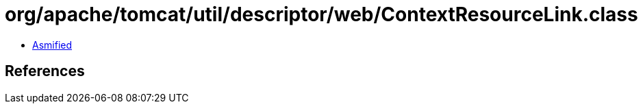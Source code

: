 = org/apache/tomcat/util/descriptor/web/ContextResourceLink.class

 - link:ContextResourceLink-asmified.java[Asmified]

== References


